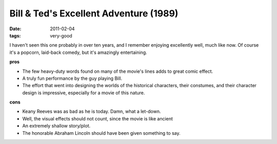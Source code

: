 Bill & Ted's Excellent Adventure (1989)
=======================================

:date: 2011-02-04
:tags: very-good



I haven't seen this one probably in over ten years, and I remember
enjoying excellently well, much like now. Of course it's a popcorn,
laid-back comedy, but it's amazingly entertaining.

**pros**

-  The few heavy-duty words found on many of the movie's lines adds to
   great comic effect.
-  A truly fun performance by the guy playing Bill.
-  The effort that went into designing the worlds of the historical
   characters, their constumes, and their character design is
   impressive, especially for a movie of this nature.

**cons**

-  Keany Reeves was as bad as he is today. Damn, what a let-down.
-  Well, the visual effects should not count, since the movie is like
   ancient
-  An extremely shallow story/plot.
-  The honorable Abraham Lincoln should have been given something to
   say.

